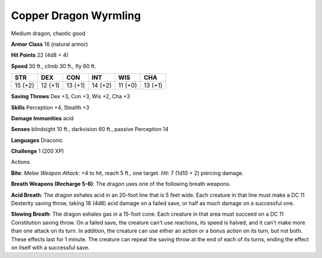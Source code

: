 
.. _srd:copper-dragon-wyrmling:

Copper Dragon Wyrmling
----------------------

Medium dragon, chaotic good

**Armor Class** 16 (natural armor)

**Hit Points** 22 (4d8 + 4)

**Speed** 30 ft., climb 30 ft., fly 60 ft.

+-----------+-----------+-----------+-----------+-----------+-----------+
| STR       | DEX       | CON       | INT       | WIS       | CHA       |
+===========+===========+===========+===========+===========+===========+
| 15 (+2)   | 12 (+1)   | 13 (+1)   | 14 (+2)   | 11 (+0)   | 13 (+1)   |
+-----------+-----------+-----------+-----------+-----------+-----------+

**Saving Throws** Dex +3, Con +3, Wis +2, Cha +3

**Skills** Perception +4, Stealth +3

**Damage Immunities** acid

**Senses** blindsight 10 ft., darkvision 60 ft., passive Perception 14

**Languages** Draconic

**Challenge** 1 (200 XP)

Actions

**Bite**: *Melee Weapon Attack*: +4 to hit, reach 5 ft., one target.
*Hit*: 7 (1d10 + 2) piercing damage.

**Breath Weapons (Recharge 5-6)**:
The dragon uses one of the following breath weapons.

**Acid Breath**:
The dragon exhales acid in an 20-foot line that is 5 feet wide. Each
creature in that line must make a DC 11 Dexterity saving throw, taking
18 (4d8) acid damage on a failed save, or half as much damage on a
successful one.

**Slowing Breath**: The dragon exhales gas in a 15-foot
cone. Each creature in that area must succeed on a DC 11 Constitution
saving throw. On a failed save, the creature can't use reactions, its
speed is halved, and it can't make more than one attack on its turn. In
addition, the creature can use either an action or a bonus action on its
turn, but not both. These effects last for 1 minute. The creature can
repeat the saving throw at the end of each of its turns, ending the
effect on itself with a successful save.
